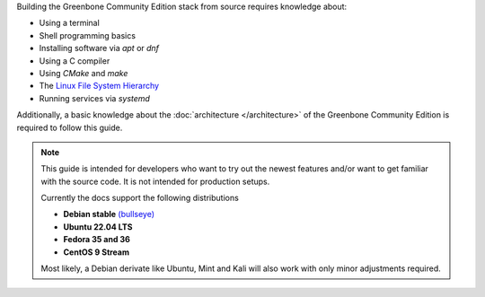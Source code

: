 Building the Greenbone Community Edition stack from source requires knowledge
about:

* Using a terminal
* Shell programming basics
* Installing software via *apt* or *dnf*
* Using a C compiler
* Using *CMake* and *make*
* The `Linux File System Hierarchy <https://en.wikipedia.org/wiki/Filesystem_Hierarchy_Standard>`_
* Running services via *systemd*

Additionally, a basic knowledge about the :doc:`architecture </architecture>`
of the Greenbone Community Edition is required to follow this guide.

.. note::

  This guide is intended for developers who want to try out the newest features
  and/or want to get familiar with the source code. It is not intended for
  production setups.

  Currently the docs support the following distributions

  * **Debian stable** `(bullseye) <https://www.debian.org/releases/stable>`_
  * **Ubuntu 22.04 LTS**
  * **Fedora 35 and 36**
  * **CentOS 9 Stream**

  Most likely, a Debian derivate like Ubuntu, Mint and Kali will also work with
  only minor adjustments required.
